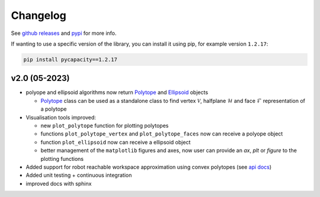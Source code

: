 Changelog
=========


See `github releases <https://github.com/auctus-team/pycapacity/releases>`_ and `pypi <https://pypi.org/project/pycapacity/#history>`_ for more info. 

If wanting to use a specific version of the library, you can install it using pip, for example version ``1.2.17``:

.. code:: shell
  
  pip install pycapacity==1.2.17


v2.0 (05-2023)
--------------

* polyope and ellipsoid algorithms now return `Polytope <pycapacity.polytope.html#pycapacity.objects.Polytope>`_  and `Ellipsoid <pycapacity.polytope.html#pycapacity.objects.Ellipsoid>`_  objects 

  * `Polytope <pycapacity.polytope.html#pycapacity.objects.Polytope>`_  class can be used as a standalone class to find  vertex :math:`\mathcal{V}`, halfplane :math:`\mathcal{H}` and face :math:`\mathcal{F}` representation of a polytope

* Visualisation tools improved:

  * new ``plot_polytope`` function for plotting polytopes
  * functions ``plot_polytope_vertex`` and ``plot_polytope_faces`` now can receive a polyope object
  * function ``plot_ellipsoid`` now can receive a ellipsoid object
  * better management of the ``matplotlib`` figures and axes, now user can provide an `ax`, `plt` or `figure` to the plotting functions

* Added support for robot reachable workspace approximation using convex polytopes (see `api docs <pycapacity.robot.html#pycapacity.robot.reachable_space_approximation>`_)

* Added unit testing + continuous integration
* improved docs with sphinx

